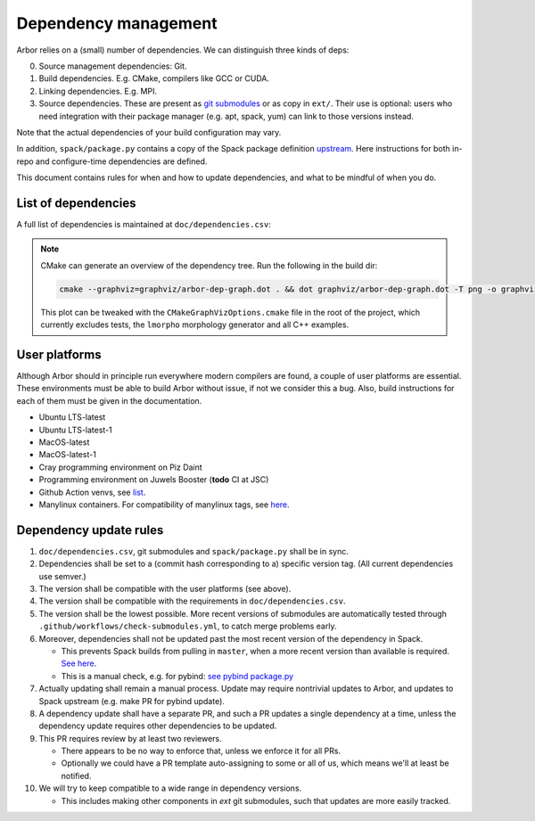 .. _contribdepverman:

Dependency management
=====================

Arbor relies on a (small) number of dependencies. We can distinguish three kinds of deps:

0. Source management dependencies: Git.
1. Build dependencies. E.g. CMake, compilers like GCC or CUDA.
2. Linking dependencies. E.g. MPI.
3. Source dependencies. These are present as `git submodules <https://git-scm.com/docs/git-submodule>`_ or as copy in ``ext/``. Their use is optional: users who need integration with their package manager (e.g. apt, spack, yum) can link to those versions instead.

Note that the actual dependencies of your build configuration may vary.

In addition, ``spack/package.py`` contains a copy of the Spack package definition `upstream <https://github.com/spack/spack/blob/develop/var/spack/repos/builtin/packages/arbor/package.py>`_. Here instructions for both in-repo and configure-time dependencies are defined.

This document contains rules for when and how to update dependencies, and what to be mindful of when you do.

List of dependencies
--------------------

A full list of dependencies is maintained at ``doc/dependencies.csv``:

.. csv-table:: List of configure time dependencies
   :file: ../dependencies.csv
   :widths: 10, 20, 10, 70, 1
   :header-rows: 1

.. note::

   CMake can generate an overview of the dependency tree. Run the following in the build dir:

   .. code-block:: bash

      cmake --graphviz=graphviz/arbor-dep-graph.dot . && dot graphviz/arbor-dep-graph.dot -T png -o graphviz/arbor-dep-graph.png

   This plot can be tweaked with the ``CMakeGraphVizOptions.cmake`` file in the root of the project, which currently excludes tests, the ``lmorpho`` morphology generator and all C++ examples.

User platforms
--------------

Although Arbor should in principle run everywhere modern compilers are found, a couple of user platforms
are essential. These environments must be able to build Arbor without issue, if not we consider this a bug.
Also, build instructions for each of them must be given in the documentation.

* Ubuntu LTS-latest
* Ubuntu LTS-latest-1
* MacOS-latest
* MacOS-latest-1
* Cray programming environment on Piz Daint
* Programming environment on Juwels Booster (**todo** CI at JSC)
* Github Action venvs, see `list <https://github.com/actions/virtual-environments>`_.
* Manylinux containers. For compatibility of manylinux tags, see `here <https://github.com/pypa/manylinux#readme>`_.

Dependency update rules
-----------------------

#. ``doc/dependencies.csv``, git submodules and ``spack/package.py`` shall be in sync.
#. Dependencies shall be set to a (commit hash corresponding to a) specific version tag. (All current dependencies use semver.)
#. The version shall be compatible with the user platforms (see above).
#. The version shall be compatible with the requirements in ``doc/dependencies.csv``.
#. The version shall be the lowest possible. More recent versions of submodules are automatically tested through ``.github/workflows/check-submodules.yml``, to catch merge problems early.
#. Moreover, dependencies shall not be updated past the most recent version of the dependency in Spack.

   * This prevents Spack builds from pulling in ``master``, when a more recent version than available is required. `See here <https://spack.readthedocs.io/en/latest/packaging_guide.html#version-comparison>`_.
   * This is a manual check, e.g. for pybind: `see pybind package.py <https://github.com/spack/spack/blob/develop/var/spack/repos/builtin/packages/py-pybind11/package.py>`_
#. Actually updating shall remain a manual process. Update may require nontrivial updates to Arbor, and updates to Spack upstream (e.g. make PR for pybind update).
#. A dependency update shall have a separate PR, and such a PR updates a single dependency at a time, unless the dependency update requires other dependencies to be updated.
#. This PR requires review by at least two reviewers.

   * There appears to be no way to enforce that, unless we enforce it for all PRs.
   * Optionally we could have a PR template auto-assigning to some or all of us, which means we'll at least be notified.
#. We will try to keep compatible to a wide range in dependency versions.

   * This includes making other components in `ext` git submodules, such that updates are more easily tracked.
